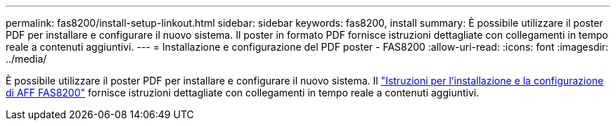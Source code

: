 ---
permalink: fas8200/install-setup-linkout.html 
sidebar: sidebar 
keywords: fas8200, install 
summary: È possibile utilizzare il poster PDF per installare e configurare il nuovo sistema. Il poster in formato PDF fornisce istruzioni dettagliate con collegamenti in tempo reale a contenuti aggiuntivi. 
---
= Installazione e configurazione del PDF poster - FAS8200
:allow-uri-read: 
:icons: font
:imagesdir: ../media/


[role="lead"]
È possibile utilizzare il poster PDF per installare e configurare il nuovo sistema. Il link:../media/PDF/FAS8200_ISI_215-15015_A0.pdf["Istruzioni per l'installazione e la configurazione di AFF FAS8200"^] fornisce istruzioni dettagliate con collegamenti in tempo reale a contenuti aggiuntivi.
